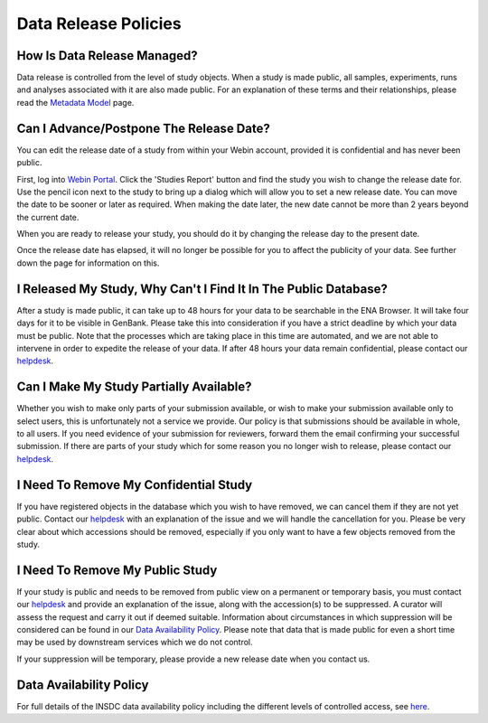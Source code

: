 Data Release Policies
=====================


How Is Data Release Managed?
------------------------------

Data release is controlled from the level of study objects.
When a study is made public, all samples, experiments, runs and analyses associated with it are also made public.
For an explanation of these terms and their relationships, please read the
`Metadata Model <https://ena-docs.readthedocs.io/en/latest/submit/general-guide/metadata.html>`_ page.


Can I Advance/Postpone The Release Date?
----------------------------------------

You can edit the release date of a study from within your Webin account, provided it is confidential and has never been
public.

First, log into `Webin Portal <https://www.ebi.ac.uk/ena/submit/webin/>`_.
Click the 'Studies Report' button and find the study you wish to change the release date for.
Use the pencil icon next to the study to bring up a dialog which will allow you to set a new release date.
You can move the date to be sooner or later as required.
When making the date later, the new date cannot be more than 2 years beyond the current date.

.. image:: images/release_p01.png

When you are ready to release your study, you should do it by changing the release day to the present date.

Once the release date has elapsed, it will no longer be possible for you to affect the publicity of your data.
See further down the page for information on this.


I Released My Study, Why Can't I Find It In The Public Database?
----------------------------------------------------------------

After a study is made public, it can take up to 48 hours for your data to be searchable in the ENA Browser.
It will take four days for it to be visible in GenBank.
Please take this into consideration if you have a strict deadline by which your data must be public.
Note that the processes which are taking place in this time are automated, and we are not able to intervene in order to
expedite the release of your data.
If after 48 hours your data remain confidential, please contact our
`helpdesk <https://www.ebi.ac.uk/ena/browser/support>`_.


Can I Make My Study Partially Available?
----------------------------------------

Whether you wish to make only parts of your submission available, or wish to make your submission available only
to select users, this is unfortunately not a service we provide.
Our policy is that submissions should be available in whole, to all users.
If you need evidence of your submission for reviewers, forward them the email confirming your successful submission.
If there are parts of your study which for some reason you no longer wish to release, please contact our
`helpdesk <https://www.ebi.ac.uk/ena/browser/support>`_.


I Need To Remove My Confidential Study
--------------------------------------

If you have registered objects in the database which you wish to have removed, we can cancel them if they are not yet
public.
Contact our `helpdesk <https://www.ebi.ac.uk/ena/browser/support>`_ with an explanation of the issue and we will handle
the cancellation for you.
Please be very clear about which accessions should be removed, especially if you only want to have a few objects removed
from the study.


I Need To Remove My Public Study
--------------------------------

If your study is public and needs to be removed from public view on a permanent or temporary basis, you must contact our
`helpdesk <https://www.ebi.ac.uk/ena/browser/support>`_ and provide an explanation of the issue, along with the
accession(s) to be suppressed.
A curator will assess the request and carry it out if deemed suitable.
Information about circumstances in which suppression will be considered can be found in our
`Data Availability Policy <release/data-availability-policy.html>`_.
Please note that data that is made public for even a short time may be used by downstream services which we do not
control.

If your suppression will be temporary, please provide a new release date when you contact us.


Data Availability Policy
------------------------

For full details of the INSDC data availability policy including the different levels of controlled access, see
`here <release/data-availability-policy.html>`_.
